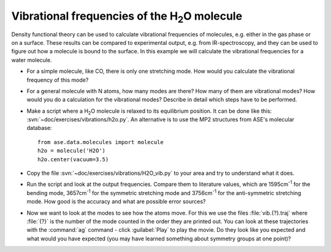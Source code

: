 ======================================================
Vibrational frequencies of the H\ :sub:`2`\ O molecule
======================================================

Density functional theory can be used to calculate vibrational frequencies of
molecules, e.g. either in the gas phase or on a surface. These results can be
compared to experimental output, e.g. from IR-spectroscopy, and they can be
used to figure out how a molecule is bound to the surface. In this example we
will calculate the vibrational frequencies for a water molecule.

* For a simple molecule, like CO, there is only one stretching mode. How would
  you calculate the vibrational frequency of this mode?

* For a general molecule with N atoms, how many modes are there? How many of
  them are vibrational modes? How would you do a calculation for the vibrational
  modes? Describe in detail which steps have to be performed.

* Make a script where a H\ :sub:`2`\ O molecule is relaxed to its equilibrium
  position.  It can be done like this:
  :svn:`~doc/exercises/vibrations/h2o.py`.  An alternative is to
  use the MP2 structures from ASE's molecular database::

    from ase.data.molecules import molecule
    h2o = molecule('H2O')
    h2o.center(vacuum=3.5)

* Copy the file :svn:`~doc/exercises/vibrations/H2O_vib.py`
  to your area and try to understand what it does.

* Run the script and look at the output frequencies. Compare them to
  literature values, which are 1595cm\ :sup:`-1` for the bending
  mode, 3657cm\ :sup:`-1` for the symmetric stretching mode and
  3756cm\ :sup:`-1` for the anti-symmetric stretching mode.  How good
  is the accuracy and what are possible error sources?

* Now we want to look at the modes to see how the atoms move. For this
  we use the files :file:`vib.{?}.traj` where :file:`{?}` is the number of the
  mode counted in the order they are printed out. You can look at
  these trajectories with the :command:`ag` command - click :guilabel:`Play` 
  to play the movie. Do they look like you expected and what would you have
  expected (you may have learned something about symmetry groups at
  one point)?
